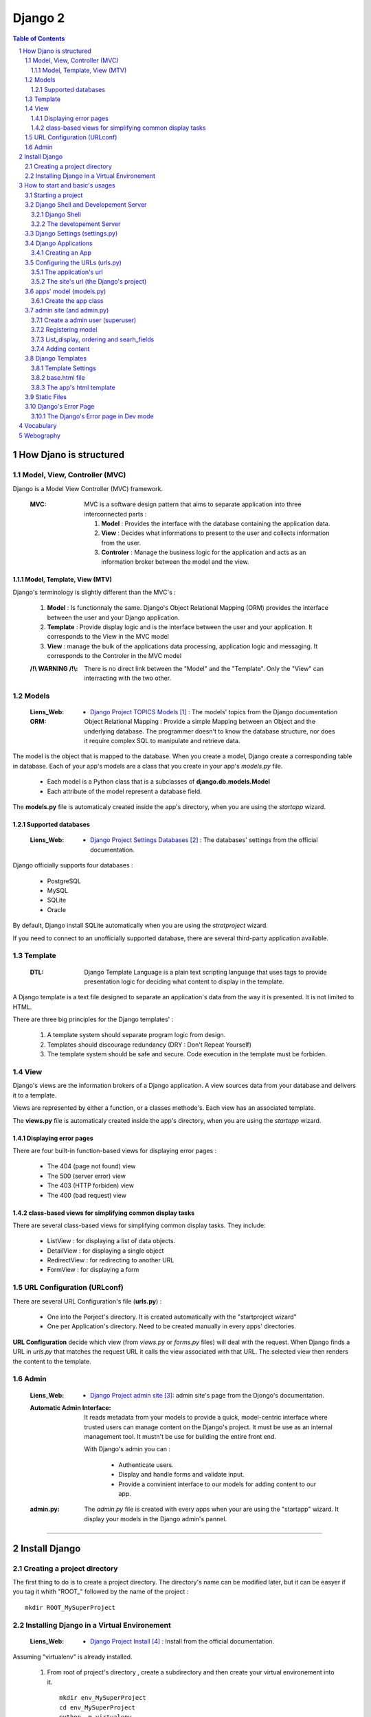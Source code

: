 ========
Django 2
========

.. contents:: Table of Contents
.. section-numbering::

-----------------------
How Djano is structured
-----------------------

Model, View, Controller (MVC)
==============================

Django is a Model View Controller (MVC) framework.

    :MVC:   MVC is a software design pattern that aims to separate application into three
            interconnected parts :

            #. **Model** : Provides the interface with the database containing the application data.

            #. **View** : Decides what informations to present to the user and collects information 
               from the user.

            #. **Controler** : Manage the business logic for the application and acts as an
               information broker between the model and the view.

Model, Template, View (MTV)
---------------------------

Django's terminology is slightly different than the MVC's :

    #. **Model** :  Is functionnaly the same. Django's Object Relational Mapping (ORM) provides the 
       interface between the user and your Django application.

    #. **Template** : Provide display logic and is the interface between the user and your
       application. It corresponds to the View in the MVC model

    #. **View** : manage the bulk of the applications data processing, application logic and
       messaging. It corresponds to the Controler in the MVC model

    :/!\\ WARNING /!\\:
    
            There is no direct link between the "Model" and the "Template". Only the "View" can
            interracting with the two other.

Models
======

    :Liens_Web:

            * `Django Project TOPICS Models`_ : The models' topics from the Django documentation

    :ORM:   
    
            Object Relational Mapping : Provide a simple Mapping between an Object and the
            underlying database. The programmer doesn't to know the database structure, nor does it
            require complex SQL to manipulate and retrieve data.


The model is the object that is mapped to the database. When you create a model, Django create a 
corresponding table in database. Each of your app's models are a class that you create in your app's
*models.py* file.

    * Each model is a Python class that is a subclasses of **django.db.models.Model** 

    * Each attribute of the model represent a database field.

The **models.py** file is automaticaly created inside the app's directory, when you are using the 
*startapp* wizard.

Supported databases
-------------------

    :Liens_Web:
            * `Django Project Settings Databases`_ : The databases' settings from the official 
              documentation.

Django officially supports four databases :

    * PostgreSQL

    * MySQL

    * SQLite

    * Oracle

By default, Django install SQLite automatically when you are using the *stratproject* wizard.

If you need to connect to an unofficially supported database, there are several third-party
application available.

Template
========

    :DTL:   Django Template Language is a plain text scripting language that uses tags to provide 
            presentation logic for deciding what content to display in the template.

A Django template is a text file designed to separate an application's data from the way it is
presented. It is not limited to HTML.

There are three big principles for the Django templates' :

    #. A template system should separate program logic from design.

    #. Templates should discourage redundancy (DRY : Don't Repeat Yourself)

    #. The template system should be safe and secure. Code execution in the template must be 
       forbiden.

View
====

Django's views are the information brokers of a Django application. A view sources data from your
database and delivers it to a template.

Views are represented by either a function, or a classes methode's. Each view has an associated 
template.

The **views.py** file is automaticaly created inside the app's directory, when you are using the 
*startapp* wizard.

Displaying error pages
----------------------

There are four built-in function-based views for displaying error pages :

    * The 404 (page not found) view

    * The 500 (server error) view

    * The 403 (HTTP forbiden) view

    * The 400 (bad request) view

class-based views for simplifying common display tasks
------------------------------------------------------

There are several class-based views for simplifying common display tasks. They include:

    * ListView : for displaying a list of data objects.

    * DetailView : for displaying a single object

    * RedirectView : for redirecting to another URL

    * FormView : for displaying a form

URL Configuration (URLconf)
===========================

There are several URL Configuration's file (**urls.py**) :

    * One into the Porject's directory. It is created automatically with the "startproject wizard"

    * One per Application's directory. Need to be created manually in every apps' directories.

**URL Configuration** decide which view (from *views.py* or *forms.py* files) will deal with the 
request. When Django finds a URL in *urls.py* that matches the request URL it calls the view 
associated with that URL. The selected view then renders the content to the template.

Admin
=====

    :Liens_Web:

        * `Django Project admin site`_: admin site's page from the Djongo's documentation.

    :Automatic Admin Interface:
        
        It reads metadata from your models to provide a quick, model-centric interface where trusted
        users can manage content on the Django's project. It must be use as an internal management 
        tool. It mustn't be use for building the entire front end.
        
        With Django's admin you can :

            * Authenticate users.

            * Display and handle forms and validate input.

            * Provide a convinient interface to our models for adding content to our app.

    :admin.py:

        The *admin.py* file is created with every apps when your are using the "startapp" wizard. It
        display your models in the Django admin's pannel.

####

--------------
Install Django
--------------

Creating a project directory
============================

The first thing to do is to create a project directory. The directory's name can be modified later,
but it can be easyer if you tag it whith "\ROOT_" followed by the name of the project : ::

    mkdir ROOT_MySuperProject

Installing Django in a Virtual Environement
===========================================

    :Liens_Web:
                    * `Django Project Install`_ : Install from the official documentation.

Assuming "virtualenv" is already installed.

    #. From root of project's directory , create a subdirectory and then create your virtual 
       environement into it. ::

        mkdir env_MySuperProject
        cd env_MySuperProject
        python -m virtualenv .
        # /!\ don't forget the dot at the end of the line

    #. Activate the Virtual Environement and install Django : ::

        env_MySuperProject\Script\activate.bat
        pip install "django>=2.1, <2.2"

####

-------------------------------
How to start and basic's usages
-------------------------------

Starting a project
==================

    #. From root of project's directory, run the "startproject" wizard : ::

        django-admin startporject [project_name]

        ex:
        django-admin startporject mySuperProject

       A Directory will be created in the root directory.

    #. Creating a Database : ::

        cd mySuperProject
        python manage.py migrate

       The *migrate* command creates a new SQLite database and any necessary database tables
       according to the setting file created by the "startporject" command.

Django Shell and Developement Server
====================================

Django Shell
------------

For testing some stuff, you can run a python shell that include the features of Django : ::

    python manage.py shell

The developement Server
-----------------------

The developement Server is a lightweight Web server. It is only for the developement environement
and mustn't be use in production environement. 

    .. code:: shell

        # To run the dev server :
        python Manage.py runserver

        # in Dev mode with Debug=False in the settings.py file
        python manage.py run --insecure

        # to use the dev server (in a web browser):
        http://127.0.0.1:8000
    
Django Settings (settings.py)
=============================

    :Liens_Web:     
    
            * `Django Project REF Settings`_ : The  settings' references from the official
              documentation

            * `Django Project TOPICS Settings`_ : The settings' topic from the official
              documentation

    :settings.py:
    
            This file contains the configuration information for your Django project.

Django Applications
===================

A Django application (app) is where the work is done. Good design practice says that each Django app
should do one thing (ex: a blog, an article directory, a music collection, etc ...). A Django
project is the collection of apps and configuration settings that make up a Django website.

Creating an App
---------------

    #. Create an app 

        .. code:: shell

            # startapp syntaxe
            python manage.py startapp [app_name]

            # ex: 
            python manage.py startapp pages

    #. Add the new app to the Django project

        All new app must be adding to the **"settings.py"**.

        Inside the **"settings.py"** file, there is a list named **"INSTALLED_APPS"**. This list
        contains all the apps that are installed in the Django project. We just have to add our new
        app to the top of this list.

        Django create **"apps.py"** inside every app. This file contains a configuration class named
        after your app. To register our app with Django, we need to point to this class. the path of
        this class looks like this : 

            .. code:: shell

                App's DIR --> apps.py --> [class named after your app]

                # ex for an app called "pages"

                pages.app.PagesConfig

        The setting list "INSTALLED_APPS" should be : 

            .. code:: python

                INSTALLED_APPS = [
                    'pages.apps.PagesConfig',
                    'django.contrib.admin',
                    # more apps
                ]

    :/!\\ WARNING /!\\: 
            
            Applications must also be entered in the "urls.py" file of the project.

Configuring the URLs (urls.py)
==============================

    :Liens_Web:
            * `Django Project TOPICS URLs`_ : The URLs settings' Topics from the official
              documentation.

    :path():    The **path()** function is used to configure URLs. In its basic form, it as a very
                simple syntax :

                    .. code:: python

                        path(route, view)

                        # ex:
                        path('mypage/', views.myview)

The application's url
---------------------

We need to create **"urls.py"** in every app's directory and then we need to complete it with a few
set of instruction.

    #. Creating app/urls.py 

        .. code:: shell

            cd [app_name]
            mkdir urls.py

    #. Import "path()" and app.views.py 

        .. code:: python

            from django.urls import path
            from . import views

    #. Set the application's namespace

       To avoid strange behavior if applications use a view with the same name, we need to set 
       "app_name" with the application's name. 

            .. code:: python

                app_name = [Application's name]

                # ex:
                app_name = "pages"

    #. Set the urlpatterns

       .. code:: python

            urlpatterns = [
                # The '' is the default page
                path('', views.index, name='index'),
                ]

The minimum content of the application urls file looks like this :

    .. code:: python

        from django.urls import path
        from . import views

        app_name = "pages"

        urlpatterns = [
            # The '' is the default page
            path('', views.index, name='index'),
            ]

The site's url (the Django's project)
-------------------------------------

    #. Import "include"

    import the "include" function in addition to the "path" function.

        .. code:: python

            from django.urls import path, include

    #. Add the new url dispatcher to the urlpatterns

        .. code:: python

            urlpatterns = [
                path('admin/', admin.site.urls),
                path('', include('pages.urls')),
                ]

    :/!\\ WARNING /!\\:

            * **'admin/'** : must be the first entry in the patterns. 

            * **''** or **'/'** : Must be the last entry in the patterns. 

            .. code:: python

                # exemple of the project's file "urls.py"
                from django.urls import path, include

                urlpatterns = [
                    path('admin/', admin.site.urls),
                    # ...
                    path('', include('pages.urls')),
                ]

apps' model (models.py)
=======================

    :Liens_Web:
            * `Django Project TOPICS Models`_

            * `Django Project Model field reference`_: the Model field reference from the Djanog's
              documentation.

Create the app class
--------------------

    #. Create the app class

        In the **models.py** file of the app's directory, create the app class. It must inherit from 
        Django's Model Class.

        .. code:: python

            # for an app called "page"

            class Page(models.Model):

    #. Define the field for the model

        These fields will have a corresponding field in the table that Django creates for the model
        in the databases.

        .. code:: python

            # exemple of some field you can create
            title = models.CharField(max_length=60)
            permalink = models.CharField(max_length=12, unique=True)
            update_date = models.DateTimeField('Dernière MAJ')
            bodytext = models.TextField('Page Content', blank=True)

    #. Return a human-readable version of the Pages class

        If python ask for a string representation of the Pages object, we need to create a special
        methode that return a human-readable string instead of the default string "Page object".

        .. code:: python

            def __str__(self):
                return self.title

        **N.B:** Adding this method does not imply that you need to migrate the database again.

    #. Prepare for migration and then migrate ::

        # exemple for an app called "pages"
        python manage.py makemigrations pages
        ...
        python manage.py migrate

admin site (and admin.py)
=========================

Create a admin user (superuser)
-------------------------------

Before using the admin site, you need to create a super-User. 

    .. code:: shell

        python manage.py createsuperuser

        >Username: ...
        >Password: ...
        >Password (again): ...

Registering model
-----------------

For a model to be accessible from the admin, it need to be registered into the **admin.py**.

    .. code:: python

        # admin.py
        from django.contrib import admin
        from .models import Page    # Import the class from the "models.py" file of the app

        admin.site.register(Page)

List_display, ordering and searh_fields
---------------------------------------

In the Admin site, we need to sort pages and keep track of changes. We also need to be able to 
search a specific page. To do this, create a class called after the class's name of the *models.py*
file in the **admin.py**.

        .. code:: python

            class PageAdmin(admin.ModelAdmin):

    #. See last update to keep track of change

        .. code:: python

            # in the PageAdmin's class
            # 'title' and 'update_date' are fields displaying in the list of pages
            list_display = ('title', 'update_date')

    #. Sort the display list (ordering by 'title')
        
        .. code:: python

            # in the PageAdmin's class
            # 'title' is the field use to sort the list
            ordering = ('title',)

    #. Search a pages

        .. code:: python

            # in the PageAdmin's class
            # 'title' is the field should be search
            search_fields = ('title',)

    #. Add the class to the 'admin.site.register

        .. code:: python

            admin.site.register(Page, PageAdmin)


Adding content
--------------

    :/!\\ WARNING /!\\:

            When entering the page content (*TextField*), remember that it needs to be HTML to
            display well in your browser.

Django Templates
================

    :Liens_Web:

            * `Django Project TEMPLATES`_: the templates reference from the Djanog's
              documentation.

Template Settings
-----------------

For Django to show your site template, it first must know where to look for template file(s). To
bind a template to the project, you must complete the **TEMPLATES['DIR']** in the **settings.py** file.

Not all template files will be tied to a particuliar app. The **'DIRS'** setting is usefull for
linking to templates that exit elsewere in your project structure.

    #. Add a template's path to **TEMPLATES['DIRS']**

        .. code:: python

            # Exemple for a template in the project's dir, and not bind to a specific app.
            # In the settings.py file
            TEMPLATES = [
                    # ...
                    'DIRS': [os.path.join(BASE_DIR, 'fdw/templates')],
                    'APP_DIRS': True,
                    # ...
                    ]

       **N.B:** 
            * For an app's template, the path must be '[app's_dir]/templates'

            * If 'APP_DIRS' is Ture, Django will look for a folder named *templates* in each of
              your apps. Default is True.

    #. Create the templates' dir into the project's dir 
           ::

                # in the same dir of the *settings.py* file
                mkdir templates

       **N.B:** For an app's template, you must create the template's dir in the same dir of the
       *views.py* file.

base.html file
--------------

The **base.html** file is the 'model' that the other web pages will inherit from, to avoid
to rewrite the same code again and again (DRY). In the child page, only some specific blocks
will be rewritten.

The content of this specific bloks will be replace in the child page only if it is necessary.

    .. code:: html

        <!-- base.html -->
        [...]
        {% block h1_title %}
            <h1>Base h1 title</h1>
        {% enblock h1_title %}
        [...]
        {% block parragraph %}
            <p>
                Lorem ipsum dolor sit amet consectetur, adipisicing elit. Quis, accusantium beatae 
                rem, cum quam, quaerat omnis ad consectetur eligendi placeat minima illo modi culpa
                expedita at reprehenderit corporis suscipit pariatur!
            </p>
        {% enblock parragraph %}


    .. code:: html

        <!-- child.html -->
        {% extends "base.html" %}
        [...]
        {% block h1_title %}
            <h1>Child h1 title</h1>
        {% endblock h1_title %}
        [...]
        {% block parragraph %}
        {% enblock parragraph %}

It is a good practice to create the first "web page" under the project_site's folder :

    .. code:: shell

        +---poject_site
        |   [...]
        |   |
        |   \---templates
        |           base.html
        |
        +---App's folder
        |
        [...]

The app's html template
-----------------------

If an app need a html template, we need to create a dir  'templates' in the app's root dir. We also need
to create a new dir nammed as the app inside the templates dir.

    .. code:: shell

        +---pages                       <-- app's name
        |   |   [...]
        |   |
        |   +---migrations
        |   |
        |   \---templates
        |       \---pages
        |               contact.html
        |               page.html       <-- inherit from 'base.html'

Static Files
============

    :Liens_Web:

        * `Django Project Static Files`_: the Static Files' reference from the Djanog's
          documentation.

        * `Django Project Deploying static files`_: How to deploying Static files in production
          environement


Static Files are : Images, CSS and JavaScript. Django keep static media in a different directory to
the rest of the application. The directory is defined in the *settings.py* file and is called 
**static** by default. Until the site is in developement, the static dir need to be in the
project_site's dir, at the same level of the templates' dir.

    .. code:: shell

        +---project_site
        |   |   [...]
        |   |
        |   +---static
        |   |       logo.jpg
        |   |       main.css
        |   |       top_banner.png
        |   |
        |   \---templates
        |
        +---App's folder
        |
        [...]

    .. code:: python

        STATIC_URL = '/static/'

To find the static files for our site, we need to add a static file's dir :

    .. code:: python

        # Look for static files in the 'static' directory  in our site root
        STAITCFILES_DIR = [
            os.path.join(BASE_DIR, 'fdw/static'),
            ]



To load static file in the template, we need to add it (with the template syntax) at the top of the 
Template. After that, to call / load a specific file from the static's dir, we need to use the 
'static' key word.

    .. code:: python

        # To load static file
        {% load static %}

        # to call / load a specific file from the static's dir
        {% static 'logo.jpg' %}

    **Exemple code :**

    .. code:: html

        {% load static %}
        <!doctype html>
        <html>
            <head>
                <meta http-equiv="Content-Type" content="text/html;charset=UTF-8">
                <title>Untitled Document</title>
                <link rel="stylesheet" href="{% static 'main.css' %}" type="text/css">
            </head>
            <body>
                <div id="wrapper">
                    <header id="header">
                        <div id="logo">
                            <img src="{% static 'logo.jpg' %}" alt=""/>
                        </div>
                    </header>
                </div>
            </body>
        </html>

Django's Error Page
===================

    :Liens_Web:

            * `Howto : Error reporting`_ : The error reporting's page form the Dango's documentation

When you’re running a public site you should always turn off the **DEBUG** setting (in the 
*settings.py's* file). That will make your server run much faster, and will also prevent malicious 
users from seeing details of your application that can be revealed by the error pages.

If **DEBUG** = True, Django will display à **Template-loader postmortem** to show where things
went wrong.

One simple way for testing is to make sure the view is passing the right information back to the
template is to use Django's error page to examine output of the view. For forcing the error page
to appear, add "assert false" just before the return line in the views.py.

    .. code:: python

        def index(request):
            # [...]
            context = {
                # [...]
                }
            assert false    # If this line is not commented, the return will be false
                            # and the function will recive an exit signal
            return render(request, 'base.tml', context)

    **N.B:** Don't forget to comment the 'assert' line for the standard behavior. 

The Django's Error page in Dev mode
-----------------------------------

    * **Exception Type** : first two line of error's page is the Exception Type. It help to
      understand what went wrong.

    * **Traceback** : In the Traceback, the bold line is the were the exption was raise.

####

----------
Vocabulary
----------


    :QuerySet:

            A QuerySet represents a collection of objects from your database. It can have zero,
            one or many filters. Filters narrow down the query results based on the given 
            parameters. In SQL terms, a QuerySet equates to a SELECT statement, and a filter is a
            limiting clause such as WHERE or LIMIT.

            .. code:: python

                # example
                Blog.objects.all()  # returns a QuerySet that contains all Blog objects in the 
                                    # database.

                Entry.objects.filter(pub_date__year=2006)
                                    # returns a QuerySet that contains only blog's entries of 
                                    # the year 2006

            :Liens_Web:

                    * `QuerySet API ref`_
                    * `Making queries`_

            :Scope:

                Apply to the Database, but is used in the "Views.py" and "forms.py" files

####

----------
Webography
----------

.. target-notes::

.. _`Django Project TOPICS Models`: https://docs.djangoproject.com/en/2.1/topics/db/models/
.. _`Django Project Settings Databases`: https://docs.djangoproject.com/en/2.1/ref/settings/#std:setting-DATABASES
.. _`Django Project admin site`: https://docs.djangoproject.com/en/2.1/ref/contrib/admin/
.. _`Django Project Install`: https://docs.djangoproject.com/en/2.1/intro/install
.. _`Django Project REF Settings`: https://docs.djangoproject.com/en/2.1/ref/settings/
.. _`Django Project TOPICS Settings`: https://docs.djangoproject.com/en/2.1/topics/settings/
.. _`Django Project TOPICS URLs`: https://docs.djangoproject.com/en/2.1/topics/http/urls/
.. _`Django Project Model field reference`: https://docs.djangoproject.com/en/2.1/ref/models/fields/
.. _`Django Project TEMPLATES`: https://docs.djangoproject.com/en/2.1/ref/templates/
.. _`Django Project static files`: https://docs.djangoproject.com/en/2.1/howto/static-files/
.. _`Django Project Deploying Static Files`: https://docs.djangoproject.com/en/2.1/howto/static-files/deployment/
.. _`Howto : Error reporting`: https://docs.djangoproject.com/en/2.1/howto/error-reporting/
.. _`QuerySet API ref`: https://docs.djangoproject.com/en/2.1/ref/models/querysets/
.. _`Making queries`: https://docs.djangoproject.com/en/2.1/topics/db/queries/